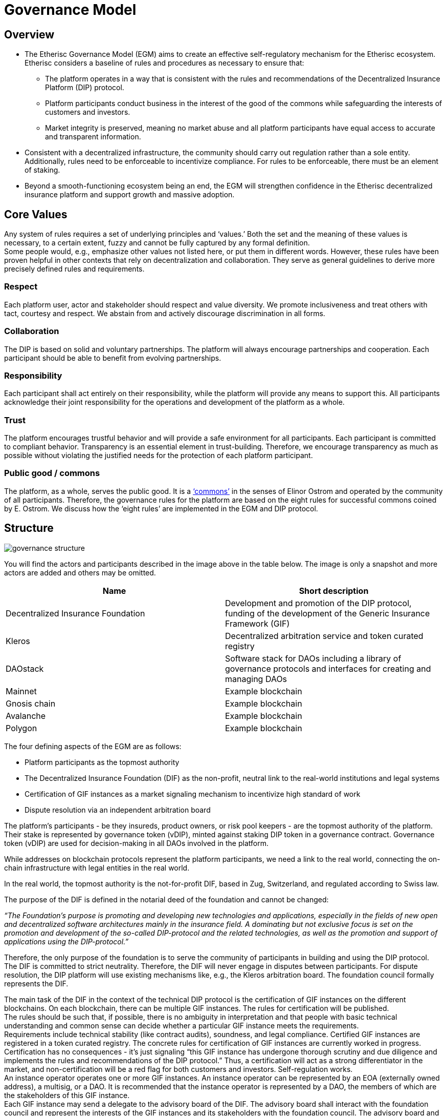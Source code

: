 = Governance Model

== Overview

* The Etherisc Governance Model (EGM) aims to create an effective self-regulatory mechanism for the Etherisc ecosystem. Etherisc considers a baseline of rules and procedures as necessary to ensure that: +
  - The platform operates in a way that is consistent with the rules and recommendations of the Decentralized Insurance Platform (DIP) protocol. 
  - Platform participants conduct business in the interest of the good of the commons while safeguarding the interests of customers and investors. +
  - Market integrity is preserved, meaning no market abuse and all platform participants have equal access to accurate and transparent information.
* Consistent with a decentralized infrastructure, the community should carry out regulation rather than a sole entity. Additionally, rules need to be enforceable to incentivize compliance. For rules to be enforceable, there must be an element of staking.
* Beyond a smooth-functioning ecosystem being an end, the EGM will strengthen confidence in the Etherisc decentralized insurance platform and support growth and massive adoption.

== Core Values

Any system of rules requires a set of underlying principles and '`values.`' Both the set and the meaning of these values is necessary, to a certain extent, fuzzy and cannot be fully captured by any formal definition. +
Some people would, e.g., emphasize other values not listed here, or put them in different words. However, these rules have been proven helpful in other contexts that rely on decentralization and collaboration. They serve as general guidelines to derive more precisely defined rules and requirements. +

=== Respect +

Each platform user, actor and stakeholder should respect and value diversity. We promote inclusiveness and treat others with tact, courtesy and respect. We abstain from and actively discourage discrimination in all forms. +

=== Collaboration +

The DIP is based on solid and voluntary partnerships. The platform will always encourage partnerships and cooperation. Each participant should be able to benefit from evolving partnerships. +

=== Responsibility +

Each participant shall act entirely on their responsibility, while the platform will provide any means to support this. All participants acknowledge their joint responsibility for the operations and development of the platform as a whole. +

=== Trust +

The platform encourages trustful behavior and will provide a safe environment for all participants. Each participant is committed to compliant behavior. Transparency is an essential element in trust-building. Therefore, we encourage transparency as much as possible without violating the justified needs for the protection of each platform participant. +

=== Public good / commons +

The platform, as a whole, serves the public good. It is a https://www.onthecommons.org/magazine/elinor-ostroms-8-principles-managing-commmons['`commons`'] in the senses of Elinor Ostrom and operated by the community of all participants. Therefore, the governance rules for the platform are based on the eight rules for successful commons coined by E. Ostrom. We discuss how the '`eight rules`' are implemented in the EGM and DIP protocol. +

== Structure

image::_images/governance-structure.png[]

You will find the actors and participants described in the image above in the table below. The image is only a snapshot and more actors are added and others may be omitted. +

[cols="1,1"]
|===
|Name |Short description

|Decentralized Insurance Foundation
|Development and promotion of the DIP protocol, funding of the development of the Generic Insurance Framework (GIF)

|Kleros
|Decentralized arbitration service and token curated registry

|DAOstack
|Software stack for DAOs including a library of governance protocols and interfaces for creating and managing DAOs

|Mainnet
|Example blockchain

|Gnosis chain
|Example blockchain

|Avalanche
|Example blockchain

|Polygon
|Example blockchain

|===

The four defining aspects of the EGM are as follows: +

* Platform participants as the topmost authority
* The Decentralized Insurance Foundation (DIF) as the non-profit, neutral link to the real-world institutions and legal systems
* Certification of GIF instances as a market signaling mechanism to incentivize high standard of work
* Dispute resolution via an independent arbitration board

The platform's participants - be they insureds, product owners, or risk pool keepers - are the topmost authority of the platform. Their stake is represented by governance token (vDIP), minted against staking DIP token in a governance contract. Governance token (vDIP) are used for decision-making in all DAOs involved in the platform. +

While addresses on blockchain protocols represent the platform participants, we need a link to the real world, connecting the on-chain infrastructure with legal entities in the real world. +

In the real world, the topmost authority is the not-for-profit DIF, based in Zug, Switzerland, and regulated according to Swiss law. +

The purpose of the DIF is defined in the notarial deed of the foundation and cannot be changed:

_“The Foundation's purpose is promoting and developing new technologies and applications, especially in the fields of new open and decentralized software architectures mainly in the insurance field. A dominating but not exclusive focus is set on the promotion and development of the so-called DIP-protocol and the related technologies, as well as the promotion and support of applications using the DIP-protocol.”_ +

Therefore, the only purpose of the foundation is to serve the community of participants in building and using the DIP protocol. The DIF is committed to strict neutrality. Therefore, the DIF will never engage in disputes between participants. For dispute resolution, the DIP platform will use existing mechanisms like, e.g., the Kleros arbitration board. The foundation council formally represents the DIF. +

The main task of the DIF in the context of the technical DIP protocol is the certification of GIF instances on the different blockchains. On each blockchain, there can be multiple GIF instances. The rules for certification will be published. +
The rules should be such that, if possible, there is no ambiguity in interpretation and that people with basic technical understanding and common sense can decide whether a particular GIF instance meets the requirements. +
Requirements include technical stability (like contract audits), soundness, and legal compliance. Certified GIF instances are registered in a token curated registry. The concrete rules for certification of GIF instances are currently worked in progress. +
Certification has no consequences - it’s just signaling “this GIF instance has undergone thorough scrutiny and due diligence and implements the rules and recommendations of the DIP protocol.” Thus, a certification will act as a strong differentiator in the market, and non-certification will be a red flag for both customers and investors. Self-regulation works. +
An instance operator operates one or more GIF instances. An instance operator can be represented by an EOA (externally owned address), a multisig, or a DAO. It is recommended that the instance operator is represented by a DAO, the members of which are the stakeholders of this GIF instance. +
Each GIF instance may send a delegate to the advisory board of the DIF. The advisory board shall interact with the foundation council and represent the interests of the GIF instances and its stakeholders with the foundation council. The advisory board and its decision-making processes are implemented as a DAO. +
Each GIF instance (or the DAO representing it) can implement governance rules on a more granular level, e.g., rules to decide which products may be listed on the instance and which not, as long as these rules follow our core values and the other rules of the platform. +
Each GIF instance needs to implement rules that ensure that the instance can participate in the funding of the EGM and the DIP protocol. +
Disputes are resolved via an arbitration board. Possible disputes include, e.g., registration of a GIF instance in the TCR or disputes concerning insurance claims that cannot be resolved via smart contract logic (e.g., oracle malfunction). +

== Funding

The funding is only to cover costs, to be self-sustaining and not profit-oriented. But the infrastructure to maintain the EGM and the development and maintenance of the DIP protocol (especially the GIF framework) requires funding.
Each GIF instance will therefore be required to: +

* Stake a defined amount of DIP token in a governance staking contract
* Pay a regular fee to cover the operational cost of the EGM

The required stakes and fees are calculated based on the economic volume transacted on the particular instance. We will inform you as soon as we have the details. +

In the event of rule violations, sanctions of varying severity may be imposed: +

* Financial penalties for misbehaving members
* Slashing of staked DIP token
* Exclusion of participants from a GIF instance
* Exclusion of a GIF instance from the token curated registry

Part of the fees paid will be burned to create a slight deflationary effect on the DIP token.

== Monetary Policy

As a significant holder of DIP token (about 60% of the total supply of DIP token), the DIF is obligated to protect the interests of the DIP token holders. The treasury of the DIF is not counted in the circulating supply of DIP token. +
The DIF may allocate grants or provide DIP token to incentivize developing and using the DIP protocol. These grants and incentives will increase the circulating supply and could therefore dilute the value of the DIP token. However, the DIF will always take care that grants and incentives are always related to the value created so that the DIP token does not experience unnecessary dilution. +

== Commons

Commons need to have clearly defined boundaries. In particular, who is entitled to access to what? Unless there’s a specified community of benefit, it becomes a free for all, and that’s not how commons work. +

The “boundaries” are implemented by the token-curated registry for the GIF Instances and the registries for products, oracles and risk pools in the GIF instances themselves. +

There is no one-size-fits-all approach to standard resource management. Local people and ecological needs dictate rules. The rules are always created at the lowest possible level. E.g., the top-level rules only govern GIF instances. More granular rules are implemented on lower levels and can vary for different GIF instances. +

Participatory decision-making is vital. There are many ways to make it happen, but people will be more likely to follow the rules if they have a hand writing them. Participation is implemented by DAOs, which govern the GIF instances. Each GIF instance is a member of the advisory board of the DIF. +

Commons must be monitored. Once rules have been set, communities need a way of checking that people are keeping them. Commons don’t run on goodwill but on accountability. The monitoring happens on two levels: The top level is given by the DIF, the token-curated registry of GIF instances and the arbitration board. On a lower level, the monitoring is given by the DAOs governing the individual GIF instances. +

Sanctions for those who abuse the commons should be graduated. Ostrom observed that the best commons didn’t just ban people who broke the rules. That tended to create resentment. Instead, they had systems of warnings, fines, and informal reputational consequences in the community. There are different methods of sanctioning, each with a different severity level. +

Conflict resolution should be easily accessible. When issues come up, resolving them should be informal, cheap and straightforward. That means anyone can take their problems for mediation, and nobody is shut out. Problems are solved rather than ignored because nobody wants to pay legal fees. This is implemented by the arbitration board, which offers dispute resolution on every level. +

Commons need the right to organize. Your commons rules won’t count for anything if a higher local authority doesn’t recognize them as legitimate. This is implemented by the written rules which govern the DIF and which, in turn, govern the DAOs representing the different GIF Instances. +

Commons work best when nested within more extensive networks. Some things can be managed locally, but some might need broader regional cooperation – for example, an irrigation network might depend on a river that others also draw on upstream. This is implemented by the hierarchical structure, the top of which is a legal foundation recognized by Swiss law. +
